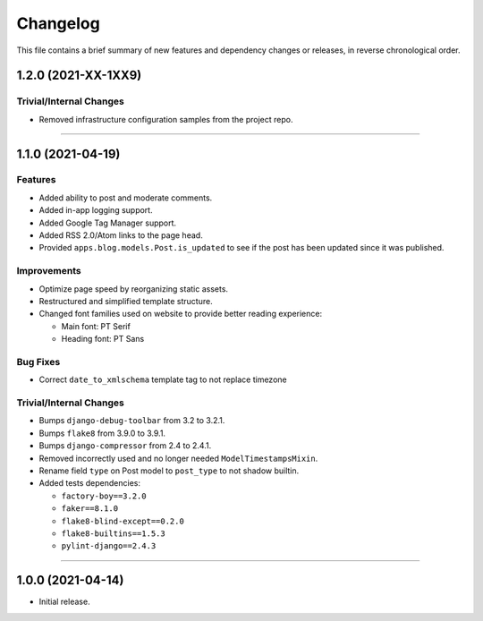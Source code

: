 Changelog
=========

This file contains a brief summary of new features and dependency changes or
releases, in reverse chronological order.


1.2.0 (2021-XX-1XX9)
------------------


Trivial/Internal Changes
^^^^^^^^^^^^^^^^^^^^^^^^

* Removed infrastructure configuration samples from the project repo.


----



1.1.0 (2021-04-19)
------------------

Features
^^^^^^^^

* Added ability to post and moderate comments.
* Added in-app logging support.
* Added Google Tag Manager support.
* Added RSS 2.0/Atom links to the page head.
* Provided ``apps.blog.models.Post.is_updated`` to see if
  the post has been updated since it was published.


Improvements
^^^^^^^^^^^^

* Optimize page speed by reorganizing static assets.
* Restructured and simplified template structure.
* Changed font families used on website to provide better reading experience:

  * Main font: PT Serif
  * Heading font: PT Sans


Bug Fixes
^^^^^^^^^

* Correct ``date_to_xmlschema`` template tag to not replace timezone


Trivial/Internal Changes
^^^^^^^^^^^^^^^^^^^^^^^^

* Bumps ``django-debug-toolbar`` from 3.2 to 3.2.1.
* Bumps ``flake8`` from 3.9.0 to 3.9.1.
* Bumps ``django-compressor`` from 2.4 to 2.4.1.
* Removed incorrectly used and no longer needed ``ModelTimestampsMixin``.
* Rename field ``type`` on Post model to ``post_type`` to not shadow builtin.
* Added tests dependencies:

  * ``factory-boy==3.2.0``
  * ``faker==8.1.0``
  * ``flake8-blind-except==0.2.0``
  * ``flake8-builtins==1.5.3``
  * ``pylint-django==2.4.3``


----


1.0.0 (2021-04-14)
------------------

* Initial release.
